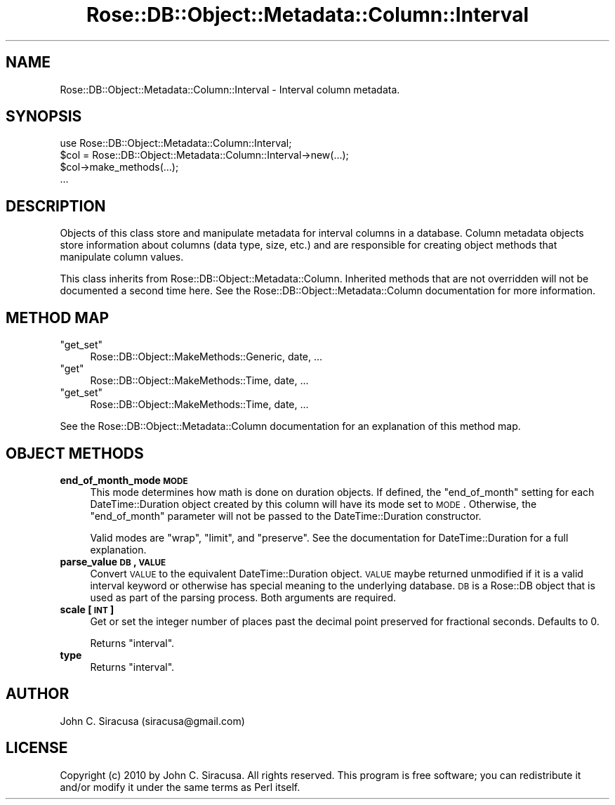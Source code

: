 .\" Automatically generated by Pod::Man 2.22 (Pod::Simple 3.07)
.\"
.\" Standard preamble:
.\" ========================================================================
.de Sp \" Vertical space (when we can't use .PP)
.if t .sp .5v
.if n .sp
..
.de Vb \" Begin verbatim text
.ft CW
.nf
.ne \\$1
..
.de Ve \" End verbatim text
.ft R
.fi
..
.\" Set up some character translations and predefined strings.  \*(-- will
.\" give an unbreakable dash, \*(PI will give pi, \*(L" will give a left
.\" double quote, and \*(R" will give a right double quote.  \*(C+ will
.\" give a nicer C++.  Capital omega is used to do unbreakable dashes and
.\" therefore won't be available.  \*(C` and \*(C' expand to `' in nroff,
.\" nothing in troff, for use with C<>.
.tr \(*W-
.ds C+ C\v'-.1v'\h'-1p'\s-2+\h'-1p'+\s0\v'.1v'\h'-1p'
.ie n \{\
.    ds -- \(*W-
.    ds PI pi
.    if (\n(.H=4u)&(1m=24u) .ds -- \(*W\h'-12u'\(*W\h'-12u'-\" diablo 10 pitch
.    if (\n(.H=4u)&(1m=20u) .ds -- \(*W\h'-12u'\(*W\h'-8u'-\"  diablo 12 pitch
.    ds L" ""
.    ds R" ""
.    ds C` ""
.    ds C' ""
'br\}
.el\{\
.    ds -- \|\(em\|
.    ds PI \(*p
.    ds L" ``
.    ds R" ''
'br\}
.\"
.\" Escape single quotes in literal strings from groff's Unicode transform.
.ie \n(.g .ds Aq \(aq
.el       .ds Aq '
.\"
.\" If the F register is turned on, we'll generate index entries on stderr for
.\" titles (.TH), headers (.SH), subsections (.SS), items (.Ip), and index
.\" entries marked with X<> in POD.  Of course, you'll have to process the
.\" output yourself in some meaningful fashion.
.ie \nF \{\
.    de IX
.    tm Index:\\$1\t\\n%\t"\\$2"
..
.    nr % 0
.    rr F
.\}
.el \{\
.    de IX
..
.\}
.\"
.\" Accent mark definitions (@(#)ms.acc 1.5 88/02/08 SMI; from UCB 4.2).
.\" Fear.  Run.  Save yourself.  No user-serviceable parts.
.    \" fudge factors for nroff and troff
.if n \{\
.    ds #H 0
.    ds #V .8m
.    ds #F .3m
.    ds #[ \f1
.    ds #] \fP
.\}
.if t \{\
.    ds #H ((1u-(\\\\n(.fu%2u))*.13m)
.    ds #V .6m
.    ds #F 0
.    ds #[ \&
.    ds #] \&
.\}
.    \" simple accents for nroff and troff
.if n \{\
.    ds ' \&
.    ds ` \&
.    ds ^ \&
.    ds , \&
.    ds ~ ~
.    ds /
.\}
.if t \{\
.    ds ' \\k:\h'-(\\n(.wu*8/10-\*(#H)'\'\h"|\\n:u"
.    ds ` \\k:\h'-(\\n(.wu*8/10-\*(#H)'\`\h'|\\n:u'
.    ds ^ \\k:\h'-(\\n(.wu*10/11-\*(#H)'^\h'|\\n:u'
.    ds , \\k:\h'-(\\n(.wu*8/10)',\h'|\\n:u'
.    ds ~ \\k:\h'-(\\n(.wu-\*(#H-.1m)'~\h'|\\n:u'
.    ds / \\k:\h'-(\\n(.wu*8/10-\*(#H)'\z\(sl\h'|\\n:u'
.\}
.    \" troff and (daisy-wheel) nroff accents
.ds : \\k:\h'-(\\n(.wu*8/10-\*(#H+.1m+\*(#F)'\v'-\*(#V'\z.\h'.2m+\*(#F'.\h'|\\n:u'\v'\*(#V'
.ds 8 \h'\*(#H'\(*b\h'-\*(#H'
.ds o \\k:\h'-(\\n(.wu+\w'\(de'u-\*(#H)/2u'\v'-.3n'\*(#[\z\(de\v'.3n'\h'|\\n:u'\*(#]
.ds d- \h'\*(#H'\(pd\h'-\w'~'u'\v'-.25m'\f2\(hy\fP\v'.25m'\h'-\*(#H'
.ds D- D\\k:\h'-\w'D'u'\v'-.11m'\z\(hy\v'.11m'\h'|\\n:u'
.ds th \*(#[\v'.3m'\s+1I\s-1\v'-.3m'\h'-(\w'I'u*2/3)'\s-1o\s+1\*(#]
.ds Th \*(#[\s+2I\s-2\h'-\w'I'u*3/5'\v'-.3m'o\v'.3m'\*(#]
.ds ae a\h'-(\w'a'u*4/10)'e
.ds Ae A\h'-(\w'A'u*4/10)'E
.    \" corrections for vroff
.if v .ds ~ \\k:\h'-(\\n(.wu*9/10-\*(#H)'\s-2\u~\d\s+2\h'|\\n:u'
.if v .ds ^ \\k:\h'-(\\n(.wu*10/11-\*(#H)'\v'-.4m'^\v'.4m'\h'|\\n:u'
.    \" for low resolution devices (crt and lpr)
.if \n(.H>23 .if \n(.V>19 \
\{\
.    ds : e
.    ds 8 ss
.    ds o a
.    ds d- d\h'-1'\(ga
.    ds D- D\h'-1'\(hy
.    ds th \o'bp'
.    ds Th \o'LP'
.    ds ae ae
.    ds Ae AE
.\}
.rm #[ #] #H #V #F C
.\" ========================================================================
.\"
.IX Title "Rose::DB::Object::Metadata::Column::Interval 3"
.TH Rose::DB::Object::Metadata::Column::Interval 3 "2010-05-07" "perl v5.10.1" "User Contributed Perl Documentation"
.\" For nroff, turn off justification.  Always turn off hyphenation; it makes
.\" way too many mistakes in technical documents.
.if n .ad l
.nh
.SH "NAME"
Rose::DB::Object::Metadata::Column::Interval \- Interval column metadata.
.SH "SYNOPSIS"
.IX Header "SYNOPSIS"
.Vb 1
\&  use Rose::DB::Object::Metadata::Column::Interval;
\&
\&  $col = Rose::DB::Object::Metadata::Column::Interval\->new(...);
\&  $col\->make_methods(...);
\&  ...
.Ve
.SH "DESCRIPTION"
.IX Header "DESCRIPTION"
Objects of this class store and manipulate metadata for interval columns in a database.  Column metadata objects store information about columns (data type, size, etc.) and are responsible for creating object methods that manipulate column values.
.PP
This class inherits from Rose::DB::Object::Metadata::Column. Inherited methods that are not overridden will not be documented a second time here.  See the Rose::DB::Object::Metadata::Column documentation for more information.
.SH "METHOD MAP"
.IX Header "METHOD MAP"
.ie n .IP """get_set""" 4
.el .IP "\f(CWget_set\fR" 4
.IX Item "get_set"
Rose::DB::Object::MakeMethods::Generic, date, ...
.ie n .IP """get""" 4
.el .IP "\f(CWget\fR" 4
.IX Item "get"
Rose::DB::Object::MakeMethods::Time, date, ...
.ie n .IP """get_set""" 4
.el .IP "\f(CWget_set\fR" 4
.IX Item "get_set"
Rose::DB::Object::MakeMethods::Time, date, ...
.PP
See the Rose::DB::Object::Metadata::Column documentation for an explanation of this method map.
.SH "OBJECT METHODS"
.IX Header "OBJECT METHODS"
.IP "\fBend_of_month_mode \s-1MODE\s0\fR" 4
.IX Item "end_of_month_mode MODE"
This mode determines how math is done on duration objects.  If defined, the \f(CW\*(C`end_of_month\*(C'\fR setting for each DateTime::Duration object created by this column will have its mode set to \s-1MODE\s0.  Otherwise, the \f(CW\*(C`end_of_month\*(C'\fR parameter will not be passed to the DateTime::Duration constructor.
.Sp
Valid modes are \f(CW\*(C`wrap\*(C'\fR, \f(CW\*(C`limit\*(C'\fR, and \f(CW\*(C`preserve\*(C'\fR.  See the documentation for DateTime::Duration for a full explanation.
.IP "\fBparse_value \s-1DB\s0, \s-1VALUE\s0\fR" 4
.IX Item "parse_value DB, VALUE"
Convert \s-1VALUE\s0 to the equivalent DateTime::Duration object.  \s-1VALUE\s0 maybe returned unmodified if it is a valid interval keyword or otherwise has special meaning to the underlying database.  \s-1DB\s0 is a Rose::DB object that is used as part of the parsing process.  Both arguments are required.
.IP "\fBscale [\s-1INT\s0]\fR" 4
.IX Item "scale [INT]"
Get or set the integer number of places past the decimal point preserved for fractional seconds.  Defaults to 0.
.Sp
Returns \*(L"interval\*(R".
.IP "\fBtype\fR" 4
.IX Item "type"
Returns \*(L"interval\*(R".
.SH "AUTHOR"
.IX Header "AUTHOR"
John C. Siracusa (siracusa@gmail.com)
.SH "LICENSE"
.IX Header "LICENSE"
Copyright (c) 2010 by John C. Siracusa.  All rights reserved.  This program is
free software; you can redistribute it and/or modify it under the same terms
as Perl itself.
